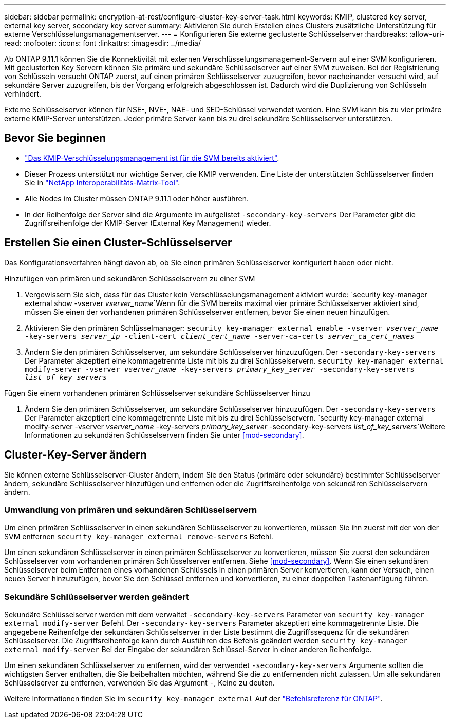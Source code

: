 ---
sidebar: sidebar 
permalink: encryption-at-rest/configure-cluster-key-server-task.html 
keywords: KMIP, clustered key server, external key server, secondary key server 
summary: Aktivieren Sie durch Erstellen eines Clusters zusätzliche Unterstützung für externe Verschlüsselungsmanagementserver. 
---
= Konfigurieren Sie externe geclusterte Schlüsselserver
:hardbreaks:
:allow-uri-read: 
:nofooter: 
:icons: font
:linkattrs: 
:imagesdir: ../media/


[role="lead"]
Ab ONTAP 9.11.1 können Sie die Konnektivität mit externen Verschlüsselungsmanagement-Servern auf einer SVM konfigurieren. Mit geclusterten Key Servern können Sie primäre und sekundäre Schlüsselserver auf einer SVM zuweisen. Bei der Registrierung von Schlüsseln versucht ONTAP zuerst, auf einen primären Schlüsselserver zuzugreifen, bevor nacheinander versucht wird, auf sekundäre Server zuzugreifen, bis der Vorgang erfolgreich abgeschlossen ist. Dadurch wird die Duplizierung von Schlüsseln verhindert.

Externe Schlüsselserver können für NSE-, NVE-, NAE- und SED-Schlüssel verwendet werden. Eine SVM kann bis zu vier primäre externe KMIP-Server unterstützen. Jeder primäre Server kann bis zu drei sekundäre Schlüsselserver unterstützen.



== Bevor Sie beginnen

* link:install-ssl-certificates-hardware-task.html["Das KMIP-Verschlüsselungsmanagement ist für die SVM bereits aktiviert"].
* Dieser Prozess unterstützt nur wichtige Server, die KMIP verwenden. Eine Liste der unterstützten Schlüsselserver finden Sie in link:http://mysupport.netapp.com/matrix/["NetApp Interoperabilitäts-Matrix-Tool"^].
* Alle Nodes im Cluster müssen ONTAP 9.11.1 oder höher ausführen.
* In der Reihenfolge der Server sind die Argumente im aufgelistet `-secondary-key-servers` Der Parameter gibt die Zugriffsreihenfolge der KMIP-Server (External Key Management) wieder.




== Erstellen Sie einen Cluster-Schlüsselserver

Das Konfigurationsverfahren hängt davon ab, ob Sie einen primären Schlüsselserver konfiguriert haben oder nicht.

[role="tabbed-block"]
====
.Hinzufügen von primären und sekundären Schlüsselservern zu einer SVM
--
. Vergewissern Sie sich, dass für das Cluster kein Verschlüsselungsmanagement aktiviert wurde:
`security key-manager external show -vserver _vserver_name_`Wenn für die SVM bereits maximal vier primäre Schlüsselserver aktiviert sind, müssen Sie einen der vorhandenen primären Schlüsselserver entfernen, bevor Sie einen neuen hinzufügen.
. Aktivieren Sie den primären Schlüsselmanager:
`security key-manager external enable -vserver _vserver_name_ -key-servers _server_ip_ -client-cert _client_cert_name_ -server-ca-certs _server_ca_cert_names_`
. Ändern Sie den primären Schlüsselserver, um sekundäre Schlüsselserver hinzuzufügen. Der `-secondary-key-servers` Der Parameter akzeptiert eine kommagetrennte Liste mit bis zu drei Schlüsselservern.
`security key-manager external modify-server -vserver _vserver_name_ -key-servers _primary_key_server_ -secondary-key-servers _list_of_key_servers_`


--
.Fügen Sie einem vorhandenen primären Schlüsselserver sekundäre Schlüsselserver hinzu
--
. Ändern Sie den primären Schlüsselserver, um sekundäre Schlüsselserver hinzuzufügen. Der `-secondary-key-servers` Der Parameter akzeptiert eine kommagetrennte Liste mit bis zu drei Schlüsselservern.
`security key-manager external modify-server -vserver _vserver_name_ -key-servers _primary_key_server_ -secondary-key-servers _list_of_key_servers_`Weitere Informationen zu sekundären Schlüsselservern finden Sie unter <<mod-secondary>>.


--
====


== Cluster-Key-Server ändern

Sie können externe Schlüsselserver-Cluster ändern, indem Sie den Status (primäre oder sekundäre) bestimmter Schlüsselserver ändern, sekundäre Schlüsselserver hinzufügen und entfernen oder die Zugriffsreihenfolge von sekundären Schlüsselservern ändern.



=== Umwandlung von primären und sekundären Schlüsselservern

Um einen primären Schlüsselserver in einen sekundären Schlüsselserver zu konvertieren, müssen Sie ihn zuerst mit der von der SVM entfernen `security key-manager external remove-servers` Befehl.

Um einen sekundären Schlüsselserver in einen primären Schlüsselserver zu konvertieren, müssen Sie zuerst den sekundären Schlüsselserver vom vorhandenen primären Schlüsselserver entfernen. Siehe <<mod-secondary>>. Wenn Sie einen sekundären Schlüsselserver beim Entfernen eines vorhandenen Schlüssels in einen primären Server konvertieren, kann der Versuch, einen neuen Server hinzuzufügen, bevor Sie den Schlüssel entfernen und konvertieren, zu einer doppelten Tastenanfügung führen.



=== Sekundäre Schlüsselserver werden geändert

Sekundäre Schlüsselserver werden mit dem verwaltet `-secondary-key-servers` Parameter von `security key-manager external modify-server` Befehl. Der `-secondary-key-servers` Parameter akzeptiert eine kommagetrennte Liste. Die angegebene Reihenfolge der sekundären Schlüsselserver in der Liste bestimmt die Zugriffssequenz für die sekundären Schlüsselserver. Die Zugriffsreihenfolge kann durch Ausführen des Befehls geändert werden `security key-manager external modify-server` Bei der Eingabe der sekundären Schlüssel-Server in einer anderen Reihenfolge.

Um einen sekundären Schlüsselserver zu entfernen, wird der verwendet `-secondary-key-servers` Argumente sollten die wichtigsten Server enthalten, die Sie beibehalten möchten, während Sie die zu entfernenden nicht zulassen. Um alle sekundären Schlüsselserver zu entfernen, verwenden Sie das Argument `-`, Keine zu deuten.

Weitere Informationen finden Sie im `security key-manager external` Auf der link:https://docs.netapp.com/us-en/ontap-cli-9131/["Befehlsreferenz für ONTAP"^].
